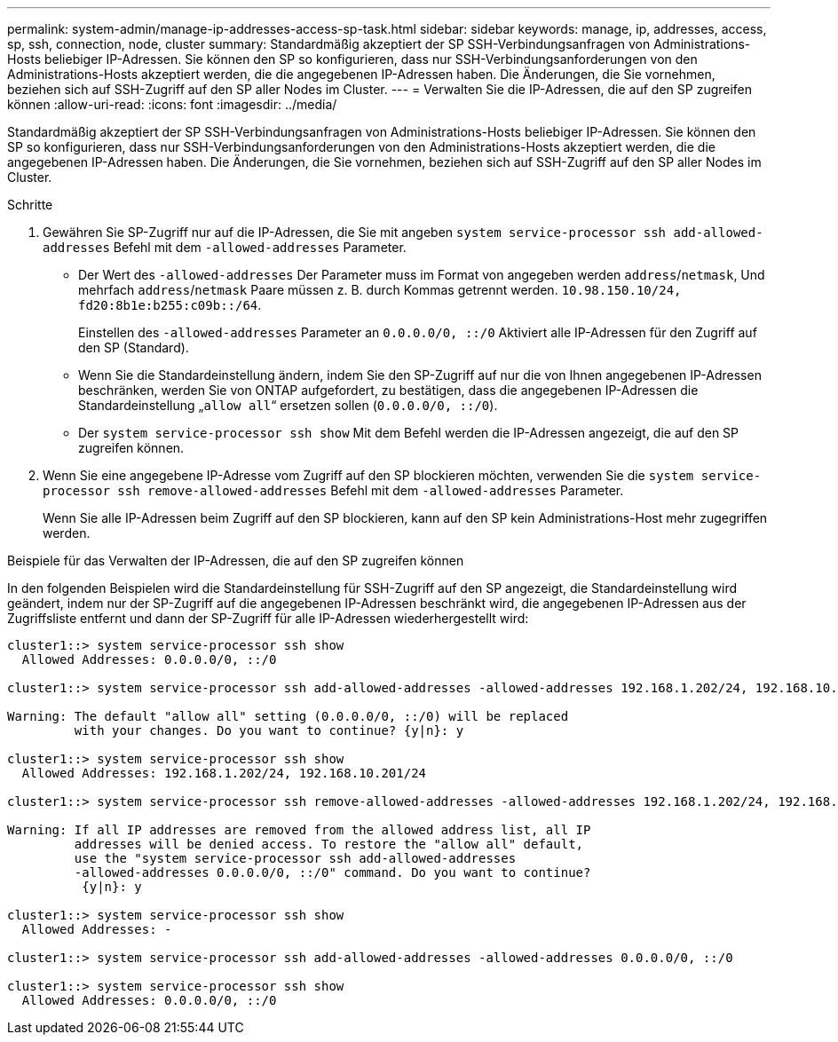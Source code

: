 ---
permalink: system-admin/manage-ip-addresses-access-sp-task.html 
sidebar: sidebar 
keywords: manage, ip, addresses, access, sp, ssh, connection, node, cluster 
summary: Standardmäßig akzeptiert der SP SSH-Verbindungsanfragen von Administrations-Hosts beliebiger IP-Adressen. Sie können den SP so konfigurieren, dass nur SSH-Verbindungsanforderungen von den Administrations-Hosts akzeptiert werden, die die angegebenen IP-Adressen haben. Die Änderungen, die Sie vornehmen, beziehen sich auf SSH-Zugriff auf den SP aller Nodes im Cluster. 
---
= Verwalten Sie die IP-Adressen, die auf den SP zugreifen können
:allow-uri-read: 
:icons: font
:imagesdir: ../media/


[role="lead"]
Standardmäßig akzeptiert der SP SSH-Verbindungsanfragen von Administrations-Hosts beliebiger IP-Adressen. Sie können den SP so konfigurieren, dass nur SSH-Verbindungsanforderungen von den Administrations-Hosts akzeptiert werden, die die angegebenen IP-Adressen haben. Die Änderungen, die Sie vornehmen, beziehen sich auf SSH-Zugriff auf den SP aller Nodes im Cluster.

.Schritte
. Gewähren Sie SP-Zugriff nur auf die IP-Adressen, die Sie mit angeben `system service-processor ssh add-allowed-addresses` Befehl mit dem `-allowed-addresses` Parameter.
+
** Der Wert des `-allowed-addresses` Der Parameter muss im Format von angegeben werden `address`/`netmask`, Und mehrfach `address`/`netmask` Paare müssen z. B. durch Kommas getrennt werden. `10.98.150.10/24, fd20:8b1e:b255:c09b::/64`.
+
Einstellen des `-allowed-addresses` Parameter an `0.0.0.0/0, ::/0` Aktiviert alle IP-Adressen für den Zugriff auf den SP (Standard).

** Wenn Sie die Standardeinstellung ändern, indem Sie den SP-Zugriff auf nur die von Ihnen angegebenen IP-Adressen beschränken, werden Sie von ONTAP aufgefordert, zu bestätigen, dass die angegebenen IP-Adressen die Standardeinstellung „`allow all`“ ersetzen sollen (`0.0.0.0/0, ::/0`).
** Der `system service-processor ssh show` Mit dem Befehl werden die IP-Adressen angezeigt, die auf den SP zugreifen können.


. Wenn Sie eine angegebene IP-Adresse vom Zugriff auf den SP blockieren möchten, verwenden Sie die `system service-processor ssh remove-allowed-addresses` Befehl mit dem `-allowed-addresses` Parameter.
+
Wenn Sie alle IP-Adressen beim Zugriff auf den SP blockieren, kann auf den SP kein Administrations-Host mehr zugegriffen werden.



.Beispiele für das Verwalten der IP-Adressen, die auf den SP zugreifen können
In den folgenden Beispielen wird die Standardeinstellung für SSH-Zugriff auf den SP angezeigt, die Standardeinstellung wird geändert, indem nur der SP-Zugriff auf die angegebenen IP-Adressen beschränkt wird, die angegebenen IP-Adressen aus der Zugriffsliste entfernt und dann der SP-Zugriff für alle IP-Adressen wiederhergestellt wird:

[listing]
----
cluster1::> system service-processor ssh show
  Allowed Addresses: 0.0.0.0/0, ::/0

cluster1::> system service-processor ssh add-allowed-addresses -allowed-addresses 192.168.1.202/24, 192.168.10.201/24

Warning: The default "allow all" setting (0.0.0.0/0, ::/0) will be replaced
         with your changes. Do you want to continue? {y|n}: y

cluster1::> system service-processor ssh show
  Allowed Addresses: 192.168.1.202/24, 192.168.10.201/24

cluster1::> system service-processor ssh remove-allowed-addresses -allowed-addresses 192.168.1.202/24, 192.168.10.201/24

Warning: If all IP addresses are removed from the allowed address list, all IP
         addresses will be denied access. To restore the "allow all" default,
         use the "system service-processor ssh add-allowed-addresses
         -allowed-addresses 0.0.0.0/0, ::/0" command. Do you want to continue?
          {y|n}: y

cluster1::> system service-processor ssh show
  Allowed Addresses: -

cluster1::> system service-processor ssh add-allowed-addresses -allowed-addresses 0.0.0.0/0, ::/0

cluster1::> system service-processor ssh show
  Allowed Addresses: 0.0.0.0/0, ::/0
----
